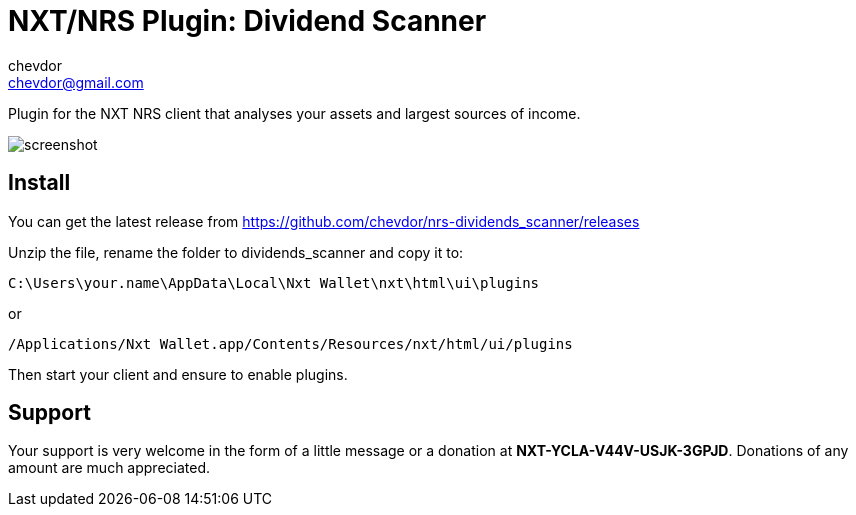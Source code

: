 = NXT/NRS Plugin: Dividend Scanner
chevdor <chevdor@gmail.com>

Plugin for the NXT NRS client that analyses your assets and largest sources of income.

image:img/screenshot.png[]

== Install
You can get the latest release from https://github.com/chevdor/nrs-dividends_scanner/releases

Unzip the file, rename the folder to +dividends_scanner+ and copy it to:

   C:\Users\your.name\AppData\Local\Nxt Wallet\nxt\html\ui\plugins

or

   /Applications/Nxt Wallet.app/Contents/Resources/nxt/html/ui/plugins

Then start your client and ensure to enable plugins.

== Support

Your support is very welcome in the form of a little message or a donation at *NXT-YCLA-V44V-USJK-3GPJD*. Donations of any amount are much appreciated.